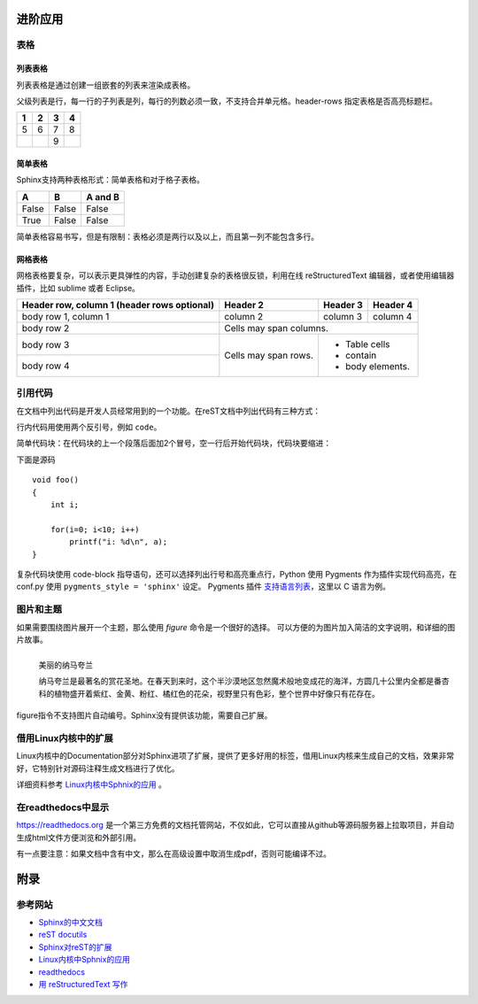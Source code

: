 进阶应用
==========

表格
----------

列表表格
~~~~~~~~~~

列表表格是通过创建一组嵌套的列表来渲染成表格。

父级列表是行，每一行的子列表是列，每行的列数必须一致，不支持合并单元格。header-rows 指定表格是否高亮标题栏。

.. list-table::
    :header-rows: 1

    * - 1
      - 2
      - 3
      - 4
    * - 5
      - 6
      - 7
      - 8
    * -
      -
      - 9
      -
      
.. code-block:: none
  :linenos:
  :lineno-start: 0

  .. list-table::
      :header-rows: 1
  
      * - 1
        - 2
        - 3
        - 4
      * - 5
        - 6
        - 7
        - 8
      * -
        -
        - 9
        -
        
简单表格
~~~~~~~~~~~~

Sphinx支持两种表格形式：简单表格和对于格子表格。

=====  =====  =======
A      B      A and B
=====  =====  =======
False  False  False
True   False  False
=====  =====  =======

简单表格容易书写，但是有限制：表格必须是两行以及以上，而且第一列不能包含多行。

.. code-block:: none
  :linenos:
  :lineno-start: 0
  
  =====  =====  =======
  A      B      A and B
  =====  =====  =======
  False  False  False
  True   False  False
  =====  =====  =======

网格表格
~~~~~~~~~~

网格表格要复杂，可以表示更具弹性的内容，手动创建复杂的表格很反锁，利用在线 reStructuredText 编辑器，或者使用编辑器插件，比如 sublime 或者 Eclipse。

+------------------------+------------+----------+----------+   
| Header row, column 1   | Header 2   | Header 3 | Header 4 |   
| (header rows optional) |            |          |          |   
+========================+============+==========+==========+   
| body row 1, column 1   | column 2   | column 3 | column 4 |   
+------------------------+------------+----------+----------+   
| body row 2             | Cells may span columns.          |   
+------------------------+------------+---------------------+   
| body row 3             | Cells may  | - Table cells       |   
+------------------------+ span rows. | - contain           |   
| body row 4             |            | - body elements.    |   
+------------------------+------------+---------------------+

.. code-block:: c                                               
    :linenos:
    :lineno-start: 0
    
    +------------------------+------------+----------+----------+   
    | Header row, column 1   | Header 2   | Header 3 | Header 4 |   
    | (header rows optional) |            |          |          |   
    +========================+============+==========+==========+   
    | body row 1, column 1   | column 2   | column 3 | column 4 |   
    +------------------------+------------+----------+----------+   
    | body row 2             | Cells may span columns.          |   
    +------------------------+------------+---------------------+   
    | body row 3             | Cells may  | - Table cells       |   
    +------------------------+ span rows. | - contain           |   
    | body row 4             |            | - body elements.    |   
    +------------------------+------------+---------------------+

引用代码
----------
在文档中列出代码是开发人员经常用到的一个功能。在reST文档中列出代码有三种方式：

行内代码用使用两个反引号，例如 ``code``。

.. code-block:: none                                             
    :linenos:
    :lineno-start: 0
    
    行内代码用 ``code``

简单代码块：在代码块的上一个段落后面加2个冒号，空一行后开始代码块，代码块要缩进：

下面是源码 ::
                                                    
    void foo()                                                  
    {                                                           
        int i;                                                  
                                                                
        for(i=0; i<10; i++)                                     
            printf("i: %d\n", a);                               
    }                                                           

.. code-block:: none                                             
    :linenos:
    :lineno-start: 0
    
    下面是源码 ::
                                                        
        void foo()                                                  
        {                                                           
            int i;                                                  
                                                                    
            for(i=0; i<10; i++)                                     
                printf("i: %d\n", a);                               
        }

复杂代码块使用 code-block 指导语句，还可以选择列出行号和高亮重点行，\
Python 使用 Pygments 作为插件实现代码高亮，在 conf.py 使用 ``pygments_style = 'sphinx'`` 设定。
Pygments 插件 `支持语言列表 <http://pygments.org/languages/>`_，这里以 C 语言为例。                 
                                                                
.. code-block:: c                                               
    :linenos:                                                   
    :emphasize-lines: 3,6                                       
                                                                
    void foo()                                                  
    {                                                                                            
      int i;                                                  
                                                              
      for(i=0; i<10; i++)                                     
       printf("i: %d\n", a);                               
    }

.. code-block:: none                                             
    :linenos:
    :lineno-start: 0
    
    .. code-block:: c                                               
      :linenos:                                                   
      :emphasize-lines: 3,6                                       
                                                                
      void foo()                                                  
      {                                                                                            
        int i;                                                  
                                                                
        for(i=0; i<10; i++)                                     
         printf("i: %d\n", a);                               
      }

图片和主题
----------
如果需要围绕图片展开一个主题，那么使用 *figure* 命令是一个很好的选择。
可以方便的为图片加入简洁的文字说明，和详细的图片故事。

.. figure:: _static/namakualan.jpg
  :scale: 80 %
  :align: left
  :alt: Scene of Namaqualand

  美丽的纳马夸兰

  纳马夸兰是最著名的赏花圣地。在春天到来时，这个半沙漠地区忽然魔术般地变成花的海洋，方圆几十公里内全都是番杏科的植物盛开着紫红、金黄、粉红、橘红色的花朵，视野里只有色彩，整个世界中好像只有花存在。

.. code-block:: none
  :linenos:
  :lineno-start: 0
  
  .. figure:: _static/namakualan.jpg
    :scale: 80%
    :align: left
    :alt: Scene of Namaqualand
    
    美丽的纳马夸兰
  
    纳马夸兰是最著名的赏花圣地。在春天到来时,这个半沙漠地区忽然魔术般地变成花的海洋，
    方圆几十公里内全都是番杏科的植物盛开着紫红、金黄、粉红、橘红色的花朵，视野里只有
    色彩，整个世界中好像只有花存在。  

figure指令不支持图片自动编号。Sphinx没有提供该功能，需要自己扩展。

借用Linux内核中的扩展
----------------------
Linux内核中的Documentation部分对Sphinx进项了扩展，提供了更多好用的标签，借用Linux内核来生成自己的文档，效果非常好，它特别针对源码注释生成文档进行了优化。

详细资料参考 `Linux内核中Sphnix的应用 <https://www.kernel.org/doc/html/latest/doc-guide/index.html>`_ 。

在readthedocs中显示
--------------------

https://readthedocs.org 是一个第三方免费的文档托管网站，不仅如此，它可以直接从github等源码服务器上拉取项目，并自动生成html文件方便浏览和外部引用。

有一点要注意：如果文档中含有中文，那么在高级设置中取消生成pdf，否则可能编译不过。

附录
======

参考网站
--------
- `Sphinx的中文文档 <https://zh-sphinx-doc.readthedocs.io/en/latest/contents.html>`_
- `reST docutils <http://docutils.sourceforge.net/rst.html>`_
- `Sphinx对reST的扩展 <http://www.sphinx-doc.org/en/master/usage/restructuredtext/index.html>`_
- `Linux内核中Sphnix的应用 <https://www.kernel.org/doc/html/latest/doc-guide/index.html>`_
- `readthedocs <https://docs.readthedocs.io/en/latest/>`_
- `用 reStructuredText 写作 <http://www.bary.com/doc/a/228277572381775842/#bffe4d29>`_
  